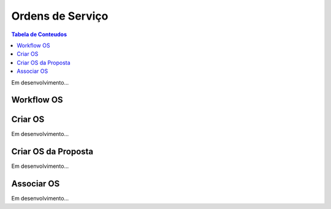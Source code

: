 *****************
Ordens de Serviço
*****************

.. contents:: Tabela de Conteudos

Em desenvolvimento...

Workflow OS
============================

Criar OS
============================

Em desenvolvimento...

Criar OS da Proposta
============================

Em desenvolvimento...

Associar OS
============================

Em desenvolvimento...
